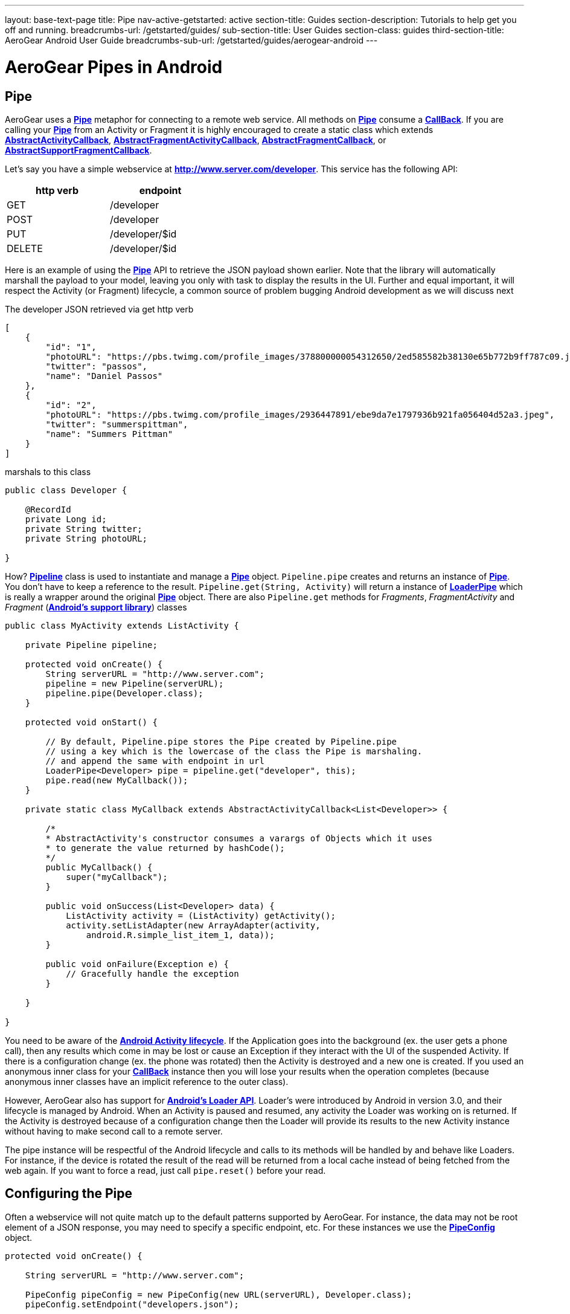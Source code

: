 ---
layout: base-text-page
title: Pipe 
nav-active-getstarted: active
section-title: Guides
section-description: Tutorials to help get you off and running.
breadcrumbs-url: /getstarted/guides/
sub-section-title: User Guides
section-class: guides
third-section-title: AeroGear Android User Guide 
breadcrumbs-sub-url: /getstarted/guides/aerogear-android
---

= AeroGear Pipes in Android

== Pipe

AeroGear uses a link:/docs/specs/aerogear-android/org/jboss/aerogear/android/pipeline/Pipe.html[*Pipe*] metaphor for connecting to a remote web service. All methods on link:/docs/specs/aerogear-android/org/jboss/aerogear/android/pipeline/Pipe.html[*Pipe*] consume a link:/docs/specs/aerogear-android/org/jboss/aerogear/android/Callback.html[*CallBack*]. If you are calling your link:/docs/specs/aerogear-android/org/jboss/aerogear/android/pipeline/Pipe.html[*Pipe*] from an Activity or Fragment it is highly encouraged to create a static class which extends link:/docs/specs/aerogear-android/org/jboss/aerogear/android/pipeline/AbstractActivityCallback.html[*AbstractActivityCallback*], link:/docs/specs/aerogear-android/org/jboss/aerogear/android/pipeline/support/AbstractFragmentActivityCallback.html[*AbstractFragmentActivityCallback*], link:/docs/specs/aerogear-android/org/jboss/aerogear/android/pipeline/AbstractFragmentCallback.html[*AbstractFragmentCallback*], or link:/docs/specs/aerogear-android/org/jboss/aerogear/android/pipeline/support/AbstractSupportFragmentCallback.html[*AbstractSupportFragmentCallback*].

Let's say you have a simple webservice at *http://www.server.com/developer*. This service has the following API:

[width="40%",frame="topbot",options="header"]
|=============================
| http verb | endpoint        
| GET       | /developer      
| POST      | /developer      
| PUT       | /developer/$id  
| DELETE    | /developer/$id  
|=============================

Here is an example of using the link:/docs/specs/aerogear-android/org/jboss/aerogear/android/pipeline/Pipe.html[*Pipe*] API to retrieve the JSON payload shown earlier. Note that the library will automatically marshall the payload to your model, leaving you only with task to display the results in the UI. Further and equal important, it will respect the Activity (or Fragment) lifecycle, a common source of problem bugging Android development as we will discuss next

The developer JSON retrieved via get http verb

[source, json]
----
[
    {
        "id": "1",
        "photoURL": "https://pbs.twimg.com/profile_images/378800000054312650/2ed585582b38130e65b772b9ff787c09.jpeg",
        "twitter": "passos",
        "name": "Daniel Passos"
    },
    {
        "id": "2",
        "photoURL": "https://pbs.twimg.com/profile_images/2936447891/ebe9da7e1797936b921fa056404d52a3.jpeg",
        "twitter": "summerspittman",
        "name": "Summers Pittman"
    }
]
----    

marshals to this class

[source, java]
----
public class Developer {
    
    @RecordId
    private Long id;
    private String twitter;
    private String photoURL;

}
----    

How? link:/docs/specs/aerogear-android/org/jboss/aerogear/android/Pipeline.html[*Pipeline*] class is used to instantiate and manage a link:/docs/specs/aerogear-android/org/jboss/aerogear/android/pipeline/Pipe.html[*Pipe*] object. `Pipeline.pipe` creates and returns an instance of link:/docs/specs/aerogear-android/org/jboss/aerogear/android/pipeline/Pipe.html[*Pipe*]. You don't have to keep a reference to the result. `Pipeline.get(String, Activity)` will return a instance of link:/docs/specs/aerogear-android/org/jboss/aerogear/android/pipeline/LoaderPipe.html[*LoaderPipe*] which is really a wrapper around the original link:/docs/specs/aerogear-android/org/jboss/aerogear/android/pipeline/Pipe.html[*Pipe*] object. There are also `Pipeline.get` methods for _Fragments_, _FragmentActivity_ and _Fragment_ (link:http://developer.android.com/tools/support-library[*Android's support library*]) classes 

[source, java]
----
public class MyActivity extends ListActivity {

    private Pipeline pipeline;

    protected void onCreate() {
        String serverURL = "http://www.server.com";
        pipeline = new Pipeline(serverURL);
        pipeline.pipe(Developer.class);
    }

    protected void onStart() {
        
        // By default, Pipeline.pipe stores the Pipe created by Pipeline.pipe
        // using a key which is the lowercase of the class the Pipe is marshaling.
        // and append the same with endpoint in url
        LoaderPipe<Developer> pipe = pipeline.get("developer", this);
        pipe.read(new MyCallback());
    }

    private static class MyCallback extends AbstractActivityCallback<List<Developer>> {

        /*
        * AbstractActivity's constructor consumes a varargs of Objects which it uses
        * to generate the value returned by hashCode();
        */
        public MyCallback() {
            super("myCallback");
        }

        public void onSuccess(List<Developer> data) {
            ListActivity activity = (ListActivity) getActivity();
            activity.setListAdapter(new ArrayAdapter(activity, 
                android.R.simple_list_item_1, data));
        }

        public void onFailure(Exception e) {
            // Gracefully handle the exception
        }

    }

}
----    

You need to be aware of the link:http://developer.android.com/training/basics/activity-lifecycle/index.html[*Android Activity lifecycle*]. If the Application goes into the background (ex. the user gets a phone call), then any results which come in may be lost or cause an Exception if they interact with the UI of the suspended Activity. If there is a configuration change (ex. the phone was rotated) then the Activity is destroyed and a new one is created.  If you used an anonymous inner class for your link:/docs/specs/aerogear-android/org/jboss/aerogear/android/Callback.html[*CallBack*] instance then you will lose your results when the operation completes (because anonymous inner classes have an implicit reference to the outer class).

However, AeroGear also has support for link:http://developer.android.com/training/basics/activity-lifecycle/index.html[*Android's Loader API*]. Loader's were introduced by Android in version 3.0, and their lifecycle is managed by Android. When an Activity is paused and resumed, any activity the Loader was working on is returned. If the Activity is destroyed because of a configuration change then the Loader will provide its results to the new Activity instance without having to make second call to a remote server.

The pipe instance will be respectful of the Android lifecycle and calls to its methods will be handled by and behave like Loaders.  For instance, if the device is rotated the result of the read will be returned from a local cache instead of being fetched from the web again.  If you want to force a read, just call `pipe.reset()` before your read.

== Configuring the Pipe

Often a webservice will not quite match up to the default patterns supported by AeroGear. For instance, the data may not be root element of a JSON response, you may need to specify a specific endpoint, etc.  For these instances we use the link:/docs/specs/aerogear-android/org/jboss/aerogear/android/impl/pipeline/PipeConfig.html[*PipeConfig*] object.

[source, java]
----
protected void onCreate() {

    String serverURL = "http://www.server.com";

    PipeConfig pipeConfig = new PipeConfig(new URL(serverURL), Developer.class);
    pipeConfig.setEndpoint("developers.json");

    Pipeline pipeline = new Pipeline(serverURL);
    pipeline.pipe(Developer.class, pipeConfig);
    
}
----

The full set of options you can configure on _PipeConfig_ are on the link:/docs/specs/aerogear-android/org/jboss/aerogear/android/impl/pipeline/PipeConfig.html[*javadoc*] page.

== Plugging into the Pipe API

=== PipeHandler

AeroGear on Android uses a class called link:/docs/specs/aerogear-android/org/jboss/aerogear/android/pipeline/Pipe.html[*Pipe*] to retrieve data from a _source asynchronously_. A link:/docs/specs/aerogear-android/org/jboss/aerogear/android/pipeline/Pipe.html[*Pipe*] has the methods `read`, `readWithFilter`, `remove`, and `save`. A link:/docs/specs/aerogear-android/org/jboss/aerogear/android/pipeline/Pipe.html[*Pipe*] implementation is responsible for managing link:/docs/specs/aerogear-android/org/jboss/aerogear/android/pipeline/PipeHandler.html[*PipeHandler*] instances, processing their results and returning the results to the user via callbacks provided by the link:/docs/specs/aerogear-android/org/jboss/aerogear/android/pipeline/Pipe.html[*Pipe*] CRUD methods. AG Android has three link:/docs/specs/aerogear-android/org/jboss/aerogear/android/pipeline/Pipe.html[*Pipe*] implementations: link:/docs/specs/aerogear-android/org/jboss/aerogear/android/impl/pipeline/RestAdapter.html[*RestAdapter*], link:/docs/specs/aerogear-android/org/jboss/aerogear/android/impl/pipeline/LoaderAdapter.html[*LoaderAdapter*] and link:/docs/specs/aerogear-android/org/jboss/aerogear/android/impl/pipeline/SupportLoaderAdapter.html[*SupportLoaderAdapter*].

link:/docs/specs/aerogear-android/org/jboss/aerogear/android/pipeline/PipeHandler.html[*PipeHandler*] instances are responsible for connecting to a remote source, sending a request, fetching the response, and returning a deserialized instance of that result to the Pipe which requested it. link:/docs/specs/aerogear-android/org/jboss/aerogear/android/pipeline/PipeHandler.html[*PipeHandler*] do not need to worry about threading, this is the responsibility of the link:/docs/specs/aerogear-android/org/jboss/aerogear/android/pipeline/Pipe.html[*Pipe*].

So why separate link:/docs/specs/aerogear-android/org/jboss/aerogear/android/pipeline/Pipe.html[*Pipe*] and link:/docs/specs/aerogear-android/org/jboss/aerogear/android/pipeline/PipeHandler.html[*PipeHandler*]? The logic of threading is troublesome and often leads to bugs. The patterns and trade offs are usually specific to Android and not your application. Since AeroGear provides this logic along with methods for selecting the most appropriate mechanisms for handling threads, there is no reason to burden a developer with it. The methods for connecting to remote services are much more specific to the use case (IE the app). If our default implementations do not fit your needs, it is much simpler to implement a PipeHandler and allow a link:/docs/specs/aerogear-android/org/jboss/aerogear/android/pipeline/Pipe.html[*Pipe*] to manage the threading for you.

For many of the cases, writing an adapter to a remote source which AG can not support is as simple as implementing a link:/docs/specs/aerogear-android/org/jboss/aerogear/android/pipeline/PipeHandler.html[*PipeHandler*] and passing it to a link:/docs/specs/aerogear-android/org/jboss/aerogear/android/pipeline/Pipe.html[*Pipe*] via `PipeConfig.setHandler`.

So let’s say all of the data we want isn’t stored in a remote server but a local file. We can easily write a PipeHandler to read from this file. For purposes of this example, let’s pretend the file is read only.

*PipeHandler*

[source, java]
----
public class FilePipeHandler implements PipeHandler<Developer> {

    public FilePipeHandler(Context applicationContext) {
    }

    @Override
    public List<Developer> onRead(Pipe<Developer> requestingPipe) {
        // Read file, parse JSON and return a List of Developers
    }

    // Other methods

}
----

*How to use the new PipeHandle*

[source, java]
----
URL fileURL = this.getFilesDir().toURI().toURL();

Pipeline pipeline = new Pipeline(fileURL);
PipeConfig pipeConfig = new PipeConfig(fileURL, Developer.class);

pipeConfig.setHandler(new FileHandler(getApplicationContext()));
pipeline.pipe(Developer.class, pipeConfig);

LoaderPipe<Developer> developerLoaderPipe = pipeline.get("developer", this);
developerLoaderPipe.read(new myCallback);
----

See the complete implementation in link:https://github.com/aerogear/aerogear-android-cookbook[*cookbook app*]

=== RequestBuilder, ResponseParser


link:/docs/specs/aerogear-android/org/jboss/aerogear/android/pipeline/Pipe.html[*Pipe*] uses link:/docs/specs/aerogear-android/org/jboss/aerogear/android/pipeline/PipeHandler.html[*PipeHandler*] to interact with services. The default link:/docs/specs/aerogear-android/org/jboss/aerogear/android/pipeline/PipeHandler.html[*PipeHandler*] is link:/docs/specs/aerogear-android/org/jboss/aerogear/android/impl/pipeline/RestRunner.html[*RestRunner*], the link:/docs/specs/aerogear-android/org/jboss/aerogear/android/impl/pipeline/RestRunner.html[*RestRunner*] delegates requests for link:/docs/specs/aerogear-android/org/jboss/aerogear/android/impl/pipeline/GsonRequestBuilder.html[*GsonRequestBuilder*] and response parse to link:/docs/specs/aerogear-android/org/jboss/aerogear/android/impl/pipeline/GsonResponseParser.html[*GsonResponseParser*]

==== GSON

Behind the scenes, link:/docs/specs/aerogear-android/org/jboss/aerogear/android/impl/pipeline/GsonRequestBuilder.html[*GsonRequestBuilder*] and link:/docs/specs/aerogear-android/org/jboss/aerogear/android/impl/pipeline/GsonResponseParser.html[*GsonResponseParser*] uses Google's GSON for JSON object serialization and deserialization. Both have a construction to consume a _GSON_ instance. This _GSON_ will be used to marshall and unmarshall objects. If you have nested, typed collections, etc. You can configure a GSON which supports your data model and pass it to the link:/docs/specs/aerogear-android/org/jboss/aerogear/android/impl/pipeline/GsonRequestBuilder.html[*GsonRequestBuilder*] and link:/docs/specs/aerogear-android/org/jboss/aerogear/android/impl/pipeline/GsonResponseParser.html[*GsonResponseParser*]

[source, json]
----
Gson gson = new GsonBuilder().setDateFormat("yyyy-MM-dd").create();

PipeConfig config = new PipeConfig(serverURL, MyModel.class);
config.setRequestBuilder(new GsonRequestBuilder(gson));
config.setResponseParser(new GsonResponseParser(gson));
----

==== Nested Data in Result

Sometimes you will have a simple result format, but your data will be surrounded by metadata. Take this JSON snippet for example:

[source, json]
----
{
    "data": {
        "after": "t3_17i1lt",
        "before": null,
        "children": [
                {"data":"data1"},
                {"data":"data2"},
                {"data":"data3"},
                {"data":"data4"}
        ]
    }
}
----

In this example you are interested in the data object's "children" collection. Instead of writing code using GSON to fetch it, you can instead configure a `GsonResponseParser` and `MarshallingConfig`.

[source, java]
----
MarshallingConfig marshallingConfig = new MarshallingConfig();
marshallingConfig.setDataRoot("data.children")

ResponseParser responseParser = new GsonResponseParser();
responseParser.setMarshallingConfig(marshallingConfig);

PipeConfig pipeConfig = new PipeConfig(serverURL, MyModel.class);
pipeConfig.setResponseParser(responseParser);
----

=== Multipart Upload

The multipart upload is a good example to use link:/docs/specs/aerogear-android/org/jboss/aerogear/android/pipeline/RequestBuilder.html[*RequestBuilder*] and link:/docs/specs/aerogear-android/org/jboss/aerogear/android/pipeline/ResponseParser.html[*ResponseParser*]. In the most of the cases you need to send a file to server and receive a JSON with response. In this case you don't need to create a new Handler, just set a new link:/docs/specs/aerogear-android/org/jboss/aerogear/android/pipeline/RequestBuilder.html[*RequestBuilder*] in link:/docs/specs/aerogear-android/org/jboss/aerogear/android/impl/pipeline/PipeConfig.html[*PipeConfig*] for link:/docs/specs/aerogear-android/org/jboss/aerogear/android/impl/pipeline/RestRunner.html[*RestRunner*]

We already have a link:/docs/specs/aerogear-android/org/jboss/aerogear/android/pipeline/RequestBuilder.html[*RequestBuilder*] for multipart upload the link:/docs/specs/aerogear-android/org/jboss/aerogear/android/impl/pipeline/MultipartRequestBuilder.html[*MultipartRequestBuilder*]

*Model*

[source, java]
----
public class Developer {
    
    @RecordId
    private Long id;
    private String twitter;
    private String photoURL;
    private InputStream photo;

}
----

*How to use MultipartRequestBuilder*

[source, java]
----
String serverURL = "http://www.server.com";

PipeConfig pipeConfig = new PipeConfig(serverURL, Developer.class);
config.setRequestBuilder(new MultipartRequestBuilder<Developer>());

Pipeline pipeline = new Pipeline(url);
pipeline.pipe(Developer.class, pipeConfig);

LoaderPipe<Developer> pipe = pipeline.get("developer", this);
pipe.save(developerInstance, myCallback);
----

_Feel free to create new Handlers, RequestBuilders, ResponseParsers and send them to the project ;)_